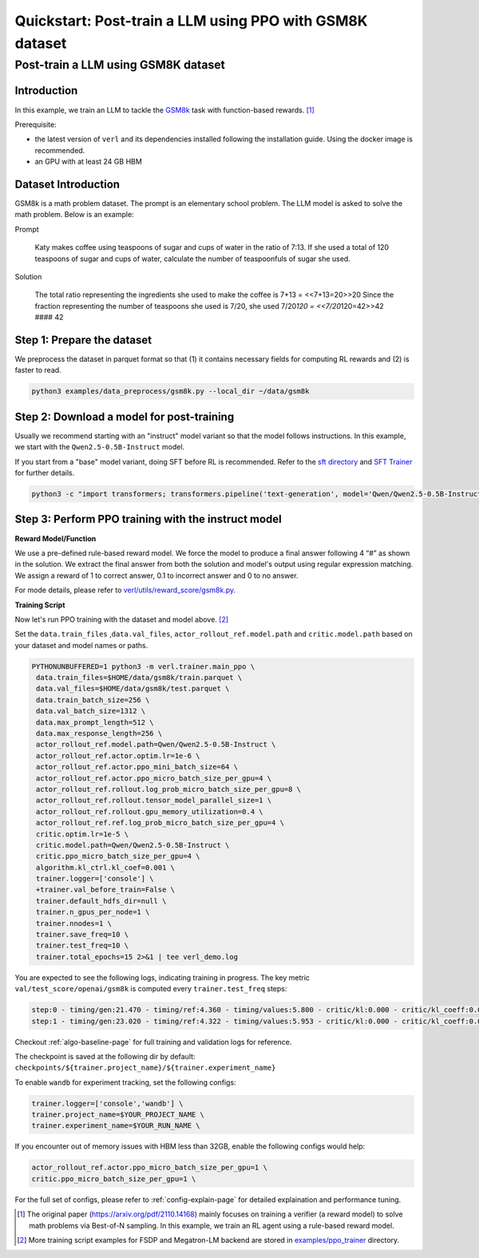 .. _quickstart:

=========================================================
Quickstart: Post-train a LLM using PPO with GSM8K dataset
=========================================================

Post-train a LLM using GSM8K dataset
===================================================================

Introduction
------------

.. _hf_dataset_gsm8k: https://huggingface.co/datasets/gsm8k

In this example, we train an LLM to tackle the `GSM8k <hf_dataset_gsm8k>`_ task with function-based rewards. [1]_

Prerequisite:

- the latest version of ``verl`` and its dependencies installed following the installation guide. Using the docker image is recommended.

- an GPU with at least 24 GB HBM


Dataset Introduction
--------------------

GSM8k is a math problem dataset. The prompt is an elementary school
problem. The LLM model is asked to solve the math problem. Below is an example:

Prompt

   Katy makes coffee using teaspoons of sugar and cups of water in the
   ratio of 7:13. If she used a total of 120 teaspoons of sugar and cups
   of water, calculate the number of teaspoonfuls of sugar she used.

Solution

   The total ratio representing the ingredients she used to make the
   coffee is 7+13 = <<7+13=20>>20 Since the fraction representing the
   number of teaspoons she used is 7/20, she used 7/20\ *120 =
   <<7/20*\ 120=42>>42 #### 42

Step 1: Prepare the dataset
----------------------------

We preprocess the dataset in parquet format so that (1) it contains necessary fields for computing RL rewards and (2) is faster to read.

.. code-block:: bash

   python3 examples/data_preprocess/gsm8k.py --local_dir ~/data/gsm8k

Step 2: Download a model for post-training
-------------------------------------------

Usually we recommend starting with an "instruct" model variant so that the model follows instructions. In this example, we start with the ``Qwen2.5-0.5B-Instruct`` model.

If you start from a "base" model variant, doing SFT before RL is recommended. Refer to the `sft directory <https://github.com/volcengine/verl/blob/main/examples/gsm8k/sft/>`_ and `SFT Trainer <https://github.com/volcengine/verl/blob/main/verl/trainer/fsdp_sft_trainer.py>`_ for further details.

.. code-block:: bash

   python3 -c "import transformers; transformers.pipeline('text-generation', model='Qwen/Qwen2.5-0.5B-Instruct')"

Step 3: Perform PPO training with the instruct model
----------------------------------------------------------------------

**Reward Model/Function**

We use a pre-defined rule-based reward model. We force the model to produce a final
answer following 4 “#” as shown in the solution. We extract the final
answer from both the solution and model's output using regular
expression matching. We assign a reward of 1 to correct
answer, 0.1 to incorrect answer and 0 to no answer. 

For mode details, please refer to `verl/utils/reward_score/gsm8k.py <https://github.com/volcengine/verl/blob/v0.1/verl/utils/reward_score/gsm8k.py>`_.

**Training Script**

Now let's run PPO training with the dataset and model above. [2]_


Set the ``data.train_files`` ,\ ``data.val_files``, ``actor_rollout_ref.model.path`` and ``critic.model.path`` based on your dataset and model names or paths.

.. code-block:: bash

   PYTHONUNBUFFERED=1 python3 -m verl.trainer.main_ppo \
    data.train_files=$HOME/data/gsm8k/train.parquet \
    data.val_files=$HOME/data/gsm8k/test.parquet \
    data.train_batch_size=256 \
    data.val_batch_size=1312 \
    data.max_prompt_length=512 \
    data.max_response_length=256 \
    actor_rollout_ref.model.path=Qwen/Qwen2.5-0.5B-Instruct \
    actor_rollout_ref.actor.optim.lr=1e-6 \
    actor_rollout_ref.actor.ppo_mini_batch_size=64 \
    actor_rollout_ref.actor.ppo_micro_batch_size_per_gpu=4 \
    actor_rollout_ref.rollout.log_prob_micro_batch_size_per_gpu=8 \
    actor_rollout_ref.rollout.tensor_model_parallel_size=1 \
    actor_rollout_ref.rollout.gpu_memory_utilization=0.4 \
    actor_rollout_ref.ref.log_prob_micro_batch_size_per_gpu=4 \
    critic.optim.lr=1e-5 \
    critic.model.path=Qwen/Qwen2.5-0.5B-Instruct \
    critic.ppo_micro_batch_size_per_gpu=4 \
    algorithm.kl_ctrl.kl_coef=0.001 \
    trainer.logger=['console'] \
    +trainer.val_before_train=False \
    trainer.default_hdfs_dir=null \
    trainer.n_gpus_per_node=1 \
    trainer.nnodes=1 \
    trainer.save_freq=10 \
    trainer.test_freq=10 \
    trainer.total_epochs=15 2>&1 | tee verl_demo.log

You are expected to see the following logs, indicating training in progress. The key metric ``val/test_score/openai/gsm8k`` is computed every ``trainer.test_freq`` steps:

.. code-block:: bash

    step:0 - timing/gen:21.470 - timing/ref:4.360 - timing/values:5.800 - critic/kl:0.000 - critic/kl_coeff:0.001 - timing/adv:0.109 - timing/update_critic:15.664 - critic/vf_loss:14.947 - critic/vf_clipfrac:0.000 - critic/vpred_mean:-2.056 - critic/grad_norm:1023.278 - critic/lr(1e-4):0.100 - timing/update_actor:20.314 - actor/entropy_loss:0.433 - actor/pg_loss:-0.005 - actor/pg_clipfrac:0.000 - actor/ppo_kl:0.000 - actor/grad_norm:1.992 - actor/lr(1e-4):0.010 - critic/score/mean:0.004 - critic/score/max:1.000 - critic/score/min:0.000 - critic/rewards/mean:0.004 - critic/rewards/max:1.000 - critic/rewards/min:0.000 - critic/advantages/mean:-0.000 - critic/advantages/max:2.360 - critic/advantages/min:-2.280 - critic/returns/mean:0.003 - critic/returns/max:0.000 - critic/returns/min:0.000 - critic/values/mean:-2.045 - critic/values/max:9.500 - critic/values/min:-14.000 - response_length/mean:239.133 - response_length/max:256.000 - response_length/min:77.000 - prompt_length/mean:104.883 - prompt_length/max:175.000 - prompt_length/min:68.000
    step:1 - timing/gen:23.020 - timing/ref:4.322 - timing/values:5.953 - critic/kl:0.000 - critic/kl_coeff:0.001 - timing/adv:0.118 - timing/update_critic:15.646 - critic/vf_loss:18.472 - critic/vf_clipfrac:0.384 - critic/vpred_mean:1.038 - critic/grad_norm:942.924 - critic/lr(1e-4):0.100 - timing/update_actor:20.526 - actor/entropy_loss:0.440 - actor/pg_loss:0.000 - actor/pg_clipfrac:0.002 - actor/ppo_kl:0.000 - actor/grad_norm:2.060 - actor/lr(1e-4):0.010 - critic/score/mean:0.000 - critic/score/max:0.000 - critic/score/min:0.000 - critic/rewards/mean:0.000 - critic/rewards/max:0.000 - critic/rewards/min:0.000 - critic/advantages/mean:0.000 - critic/advantages/max:2.702 - critic/advantages/min:-2.616 - critic/returns/mean:0.000 - critic/returns/max:0.000 - critic/returns/min:0.000 - critic/values/mean:-2.280 - critic/values/max:11.000 - critic/values/min:-16.000 - response_length/mean:232.242 - response_length/max:256.000 - response_length/min:91.000 - prompt_length/mean:102.398 - prompt_length/max:185.000 - prompt_length/min:70.000

Checkout :ref:`algo-baseline-page` for full training and validation logs for reference.

The checkpoint is saved at the following dir by default: ``checkpoints/${trainer.project_name}/${trainer.experiment_name}``

To enable ``wandb`` for experiment tracking, set the following configs:

.. code-block:: bash

    trainer.logger=['console','wandb'] \
    trainer.project_name=$YOUR_PROJECT_NAME \
    trainer.experiment_name=$YOUR_RUN_NAME \

If you encounter out of memory issues with HBM less than 32GB, enable the following configs would help:

.. code-block:: bash

    actor_rollout_ref.actor.ppo_micro_batch_size_per_gpu=1 \
    critic.ppo_micro_batch_size_per_gpu=1 \

For the full set of configs, please refer to :ref:`config-explain-page` for detailed explaination and performance tuning.


.. [1] The original paper (https://arxiv.org/pdf/2110.14168) mainly focuses on training a verifier (a reward model) to solve math problems via Best-of-N sampling. In this example, we train an RL agent using a rule-based reward model.
.. [2] More training script examples for FSDP and Megatron-LM backend are stored in `examples/ppo_trainer <https://github.com/volcengine/verl/tree/main/examples/ppo_trainer>`_ directory.
